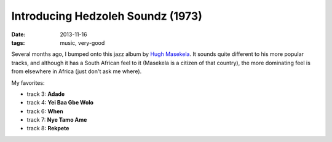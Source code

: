 Introducing Hedzoleh Soundz (1973)
==================================

:date: 2013-11-16
:tags: music, very-good



Several months ago, I bumped onto this jazz album by `Hugh
Masekela`__. It sounds quite different to his more popular tracks, and
although it has a South African feel to it (Masekela is a citizen of
that country), the more dominating feel is from elsewhere in Africa
(just don't ask me where).

My favorites:

* track 3: **Adade**
* track 4: **Yei Baa Gbe Wolo**
* track 6: **When**
* track 7: **Nye Tamo Ame**
* track 8: **Rekpete**


__ http://en.wikipedia.org/wiki/Hugh_Masekela
